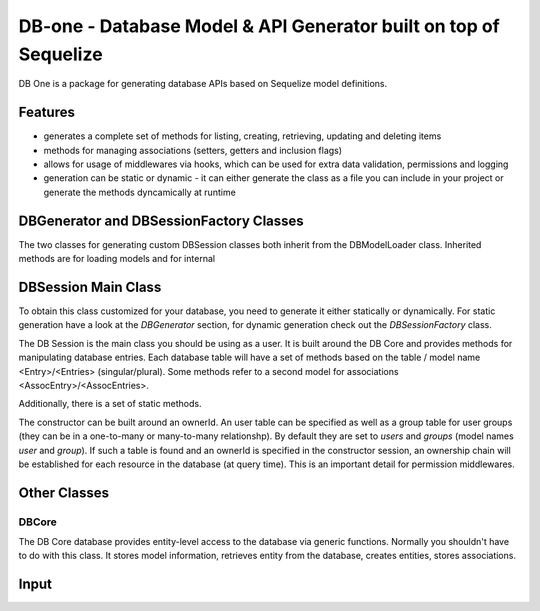 DB-one - Database Model & API Generator built on top of Sequelize
*****************************************************************

DB One is a package for generating database APIs based on Sequelize model definitions.


Features
========

* generates a complete set of methods for listing, creating, retrieving, updating and
  deleting items
* methods for managing associations (setters, getters and inclusion flags)
* allows for usage of middlewares via hooks, which can be used for extra data
  validation, permissions and logging
* generation can be static or dynamic - it can either generate the class as a file you
  can include in your project or generate the methods dyncamically at runtime


DBGenerator and DBSessionFactory Classes
========================================

The two classes for generating custom DBSession classes both inherit from the
DBModelLoader class. Inherited methods are for loading models and for internal


DBSession Main Class
====================

To obtain this class customized for your database, you need to generate it either
statically or dynamically. For static generation have a look at the `DBGenerator`
section, for dynamic generation check out the `DBSessionFactory` class.

The DB Session is the main class you should be using as a user. It is built around the
DB Core and provides methods for manipulating database entries. Each database table will
have a set of methods based on the table / model name <Entry>/<Entries> (singular/plural).
Some methods refer to a second model for associations <AssocEntry>/<AssocEntries>.

Additionally, there is a set of static methods.

The constructor can be built around an ownerId. An user table can be specified as well as
a group table for user groups (they can be in a one-to-many or many-to-many relationshp).
By default they are set to `users` and `groups` (model names `user` and `group`). If such
a table is found and an ownerId is specified in the constructor session, an ownership chain
will be established for each resource in the database (at query time). This is an important
detail for permission middlewares.


Other Classes
=============


DBCore
------

The DB Core database provides entity-level access to the database via generic functions.
Normally you shouldn't have to do with this class. It stores model information, retrieves
entity from the database, creates entities, stores associations.


Input
=====


